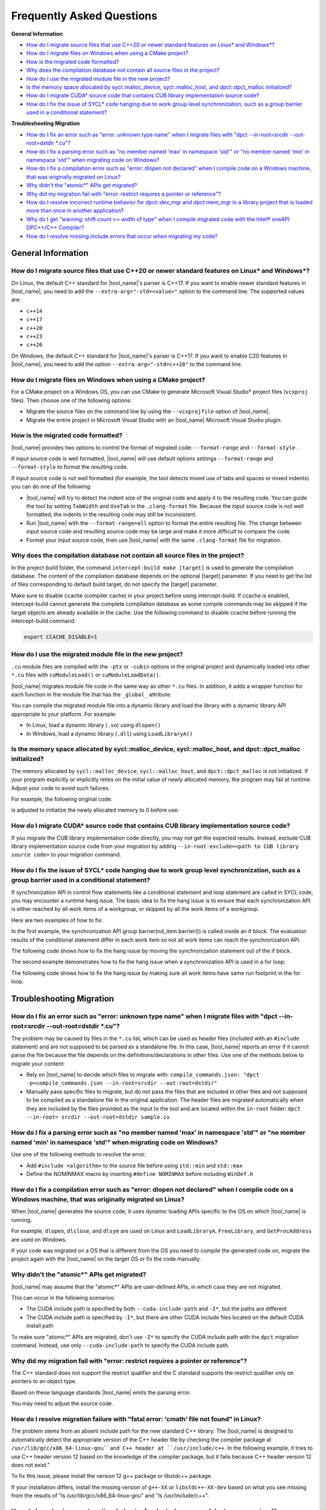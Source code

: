 
Frequently Asked Questions
==========================

**General Information**

* `How do I migrate source files that use C++20 or newer standard features on Linux\* and Windows\*?`_
* `How do I migrate files on Windows when using a CMake project?`_
* `How is the migrated code formatted?`_
* `Why does the compilation database not contain all source files in the project?`_
* `How do I use the migrated module file in the new project?`_
* `Is the memory space allocated by sycl::malloc_device, sycl::malloc_host, and dpct::dpct_malloc initialized?`_
* `How do I migrate CUDA\* source code that contains CUB library implementation source code?`_
* `How do I fix the issue of SYCL\* code hanging due to work group level synchronization, such as a group barrier used in a conditional statement?`_

**Troubleshooting Migration**

* `How do I fix an error such as "error: unknown type name" when I migrate files with "dpct --in-root=srcdir --out-root=dstdir \*.cu"?`_
* `How do I fix a parsing error such as "no member named 'max' in namespace 'std'" or "no member named 'min' in namespace 'std'" when migrating code on Windows?`_
* `How do I fix a compilation error such as "error: dlopen not declared" when I compile code on a Windows machine, that was originally migrated on Linux?`_
* `Why didn't the "atomic\*" APIs get migrated?`_
* `Why did my migration fail with "error: restrict requires a pointer or reference"?`_
* `How do I resolve incorrect runtime behavior for dpct::dev_mgr and dpct:mem_mgr in a library project that is loaded more than once in another application?`_
* `Why do I get "warning: shift count >= width of type" when I compile migrated code with the Intel® oneAPI DPC++/C++ Compiler?`_
* `How do I resolve missing include errors that occur when migrating my code?`_

General Information
-------------------

How do I migrate source files that use C++20 or newer standard features on Linux\* and Windows\*?
*************************************************************************************************

On Linux, the default C++ standard for |tool_name|'s
parser is C++17. If you want to enable newer standard features
in |tool_name|, you need to add
the ``--extra-arg="-std=<value>"`` option to the
command line. The supported values are:

-  ``c++14``
-  ``c++17``
-  ``c++20``
-  ``c++23``
-  ``c++26``

On Windows, the default C++ standard for |tool_name|'s
parser is C++17. If you want to enable C20 features 
in |tool_name|, you need to add
the option ``--extra-arg="-std=c++20"`` to the command line.

How do I migrate files on Windows when using a CMake project?
*************************************************************

For a CMake project on a Windows OS, you can use CMake to generate
Microsoft Visual Studio\* project files (``vcxproj`` files). Then choose one of
the following options:

-  Migrate the source files on the command line by using the
   ``--vcxprojfile`` option of |tool_name|.

-  Migrate the entire project in Microsoft Visual Studio
   with an |tool_name| Microsoft Visual Studio plugin.

How is the migrated code formatted?
***********************************

|tool_name| provides two options to control the format of
migrated code: ``--format-range`` and ``--format-style`` .

If input source code is well formatted, |tool_name|
will use default options settings
``--format-range`` and ``--format-style`` to format the resulting
code.

If input source code is not well formatted (for example, the tool
detects mixed use of tabs and spaces or mixed indents) you can do
one of the following:

-  |tool_name| will try to detect the
   indent size of the original code and apply it to the resulting
   code. You can guide the tool by setting ``TabWidth`` and
   ``UseTab`` in the ``.clang-format`` file. Because the input source
   code is not well formatted, the indents in the resulting code
   may still be inconsistent.

-  Run |tool_name| with the
   ``--format-range=all`` option to format the entire resulting
   file. The change between input source code and resulting source
   code may be large and make it more difficult to compare the
   code.

-  Format your input source code, then use |tool_name|
   with the same ``.clang-format`` file for migration.


Why does the compilation database not contain all source files in the project?
******************************************************************************

In the project build folder, the command ``intercept-build make [target]`` is
used to generate the compilation database. The content of the compilation
database depends on the optional [target] parameter. If you need to get the
list of files corresponding to default build target, do not specify the [target]
parameter.

Make sure to disable ccache (compiler cache) in your project before using intercept-build.
If ccache is enabled, intercept-build cannot generate the complete compilation database as
some compile commands may be skipped if the target objects are already available in the cache.
Use the following command to disable ccache before running the intercept-build command:

.. code-block:: bash

   export CCACHE_DISABLE=1

How do I use the migrated module file in the new project?
*********************************************************

``.cu`` module files are compiled with the ``-ptx`` or ``-cubin`` options in the
original project and dynamically loaded into other ``*.cu`` files with
``cuModuleLoad()`` or ``cuModuleLoadData()``.

|tool_name| migrates module file code in the same way as other
``*.cu`` files. In addition, it adds a wrapper function for each function in the
module file that has the ``_global_`` attribute.

You can compile the migrated module file into a dynamic library and load the
library with a dynamic library API appropriate to your platform. For example:

- In Linux, load a dynamic library (``.so``) using ``dlopen()``
- In Windows, load a dynamic library (``.dll``) using ``LoadLibraryA()``

Is the memory space allocated by sycl::malloc_device, sycl::malloc_host, and dpct::dpct_malloc initialized?
***********************************************************************************************************

The memory allocated by ``sycl::malloc_device``, ``sycl::malloc_host``, and
``dpct::dpct_malloc`` is not initialized. If your program explicitly or
implicitly relies on the initial value of newly allocated memory, the program
may fail at runtime. Adjust your code to avoid such failures.

For example, the following original code:

.. code-block:: cpp
   :linenos:

   // original code

   int *device_mem = nullptr;device_mem = sycl::malloc_device<int>(size, dpct::get_default_queue());
   device_mem[0] += somevalue;

is adjusted to initialize the newly allocated memory to 0 before use:

.. code-block:: cpp
   :linenos:

   // fixed SYCL code

   int *device_mem = nullptr;device_mem = sycl::malloc_device<int>(size, dpct::get_default_queue());
   dpct::get_default_queue().memset(0, size).wait();
   device_mem[0] += somevalue;

How do I migrate CUDA\* source code that contains CUB library implementation source code?
*****************************************************************************************

If you migrate the CUB library implementation code directly, you may not get the
expected results. Instead, exclude CUB library implementation source code from
your migration by adding ``--in-root-exclude=<path to CUB library source code>``
to your migration command.

.. _faq-hang-wg-synch:

How do I fix the issue of SYCL\* code hanging due to work group level synchronization, such as a group barrier used in a conditional statement?
***********************************************************************************************************************************************

If synchronization API in control flow statements like a conditional statement and
loop statement are called in SYCL code, you may encounter a runtime hang issue.
The basic idea to fix the hang issue is to ensure that each synchronization API is
either reached by all work items of a workgroup, or skipped by all the work items of
a workgroup.

Here are two examples of how to fix:

In the first example, the synchronization API group barrier(nd_item.barrier()) is called
inside an if block. The evaluation results of the conditional statement differ in
each work item so not all work items can reach the synchronization API.

.. code-block:: cpp
   :linenos:

   // original code

   void kernel(const sycl::nd_item<3> &item_ct1) {
      unsigned int tid = item_ct1.get_local_id(2);
      if (tid < 32) {
         // CODE block 1
         ...
         item_ct1.barrier(sycl::access::fence_space::local_space);
         // CODE block 2
         ...
      }
   }

The following code shows how to fix the hang issue by moving the synchronization
statement out of the if block.

.. code-block:: cpp
   :linenos:

   // fixed SYCL code

   void kernel(const sycl::nd_item<3> &item_ct1) {
      unsigned int tid = item_ct1.get_local_id(2);
      if (tid < 32) {
         // CODE block 1
         ...
      }
      item_ct1.barrier(sycl::access::fence_space::local_space);
      if (tid < 32) {
         // CODE block 2
         ...
      }
   }

The second example demonstrates how to fix the hang issue when a synchronization
API is used in a for loop:

.. code-block:: cpp
   :linenos:

   // original code

   void compute(int id_space, const sycl::nd_item<3> &item_ct1) {
      unsigned int id = item_ct1.get_group(2) * item_ct1.get_local_range(2) + item_ct1.get_local_id(2);
      for (; id < id_space; id += item_ct1.get_group_range(2) * item_ct1.get_local_range(2)) {
         ...
         item_ct1.barrier();
         ...
      }
   }

The following code shows how to fix the hang issue by making sure all work items
have same run footprint in the for loop.

.. code-block:: cpp
   :linenos:

   // fixed SYCL code

   void compute(int id_space, const sycl::nd_item<3> &item_ct1) {
      unsigned int id = item_ct1.get_group(2) * item_ct1.get_local_range(2) + item_ct1.get_local_id(2);
      unsigned int num_workitem = item_ct1.get_group_range(2) * item_ct1.get_local_range(2);
      // The condition is updated to make sure all work items can enter the loop body in each iteration
      for (; id < ((id_space + num_workitem - 1) / num_workitem) * num_workitem;
      id += item_ct1.get_group_range(2) * item_ct1.get_local_range(2)) {
         ...
         item_ct1.barrier();
         ...
      }
   }

Troubleshooting Migration
-------------------------

How do I fix an error such as "error: unknown type name" when I migrate files with "dpct --in-root=srcdir --out-root=dstdir \*.cu"?
***********************************************************************************************************************************

The problem may be caused by files in the ``*.cu`` list, which can
be used as header files (included with an ``#include`` statement)
and are not supposed to be parsed as a standalone file. In this
case, |tool_name| reports an error if it
cannot parse the file because the file depends on the
definitions/declarations in other files. Use one of the methods
below to migrate your content:

-  Rely on |tool_name| to decide which
   files to migrate with:
   ``compile_commands.json: "dpct -p=compile_commands.json --in-root=srcdir --out-root=dstdir"``
-  Manually pass specific files to migrate, but do not pass the
   files that are included in other files and not supposed to be
   compiled as a standalone file in the original application. The
   header files are migrated automatically when they are included
   by the files provided as the input to the tool and are located
   within the ``in-root`` folder:
   ``dpct --in-root= srcdir --out-root=dstdir sample.cu``

How do I fix a parsing error such as "no member named 'max' in namespace 'std'" or "no member named 'min' in namespace 'std'" when migrating code on Windows?
***************************************************************************************************************************************************************

Use one of the following methods to resolve the error:

- Add ``#include <algorithm>`` to the source file before using ``std::min`` and
  ``std::max``
- Define the NOMINMAX macro by inserting ``#define NOMINMAX`` before including
  ``WinDef.h``


How do I fix a compilation error such as "error: dlopen not declared" when I compile code on a Windows machine, that was originally migrated on Linux?
********************************************************************************************************************************************************

When |tool_name| generates the source code, it uses dynamic loading
APIs specific to the OS on which |tool_name| is running.

For example, ``dlopen``, ``dlclose``, and ``dlsym`` are used on Linux and
``LoadLibraryA``, ``FreeLibrary``, and ``GetProcAddress`` are used on Windows.

If your code was migrated on a OS that is different from the OS you
need to compile the generated code on, migrate the project again with the
|tool_name| on the target OS or fix the code manually.


Why didn't the "atomic\*" APIs get migrated?
********************************************

|tool_name| may assume that the "atomic\*" APIs are user-defined
APIs, in which case they are not migrated.

This can occur in the following scenarios:

* The CUDA include path is specified by both ``--cuda-include-path`` and ``-I*``,
  but the paths are different
* The CUDA include path is specified by ``-I*``, but there are other CUDA include
  files located on the default CUDA install path

To make sure "atomic\*" APIs are migrated, don't use ``-I*`` to specify the CUDA
include path with the ``dpct`` migration command. Instead, use only
``--cuda-include-path`` to specify the CUDA include path.

Why did my migration fail with "error: restrict requires a pointer or reference"?
*********************************************************************************

The C++ standard does not support the restrict qualifier and the C standard
supports the restrict qualifier only on pointers to an object type.

Based on these language standards |tool_name| emits the parsing error.

You may need to adjust the source code.

How do I resolve migration failure with "fatal error: 'cmath' file not found" in Linux?
*********************************************************************************
 
The problem stems from an absent include path for the new standard C++ library. 
The |tool_name| is designed to automatically detect the appropriate version of the C++ header file by checking the compiler package at ``/usr/lib/gcc/x86_64-linux-gnu``and C++ header at ``/usr/include/c++``.
In the following example, it tries to use C++ header version 12 based on the knowledge of the compiler package, but it fails because C++ header version 12 does not exist."

.. code-block:: 
  :linenos:
  $ ls /usr/lib/gcc/x86_64-linux-gnu
  11 12
  $ ls /usr/include/c++
  11

To fix this issue, please install the version 12 g++ package or libstdc++ package.

.. code-block:: 
  :linenos:
  $ sudo apt install g++-12 
  or
  $ sudo apt install libstdc++-12-dev 

If your installation differs, install the missing version of ``g++-XX`` or ``libstdc++-XX-dev`` based on what you see missing from the results of "ls /usr/lib/gcc/x86_64-linux-gnu" and "ls /usr/include/c++".

How do I resolve incorrect runtime behavior for dpct::dev_mgr and dpct:mem_mgr in a library project that is loaded more than once in another application?
***********************************************************************************************************************************************************

``dpct::dev_mgr`` and ``dpct::mem_mgr`` are singleton classes in the
|tool_name| helper functions. When the helper function headers are used
to build an executable project, both ``dpct::dev_mgr`` and ``dpct::mem_mgr``
will have only one instance in the executable. However, when the helper function
headers are used to build a library project and the library project is loaded
more than once with ``dlopen()`` (or ``LoadLibraryA()`` for Windows) in an
application, more than two instances of ``dpct::dev_mgr`` and ``dpct::mem_mgr``
will be created and result in incorrect runtime behavior.

For example, both files ``libA.cpp`` and ``libB.cpp`` include |tool_name|
helper function header ``dpct.hpp``, and they are built into dynamic libraries
``libA.so`` and ``libB.so`` respectively. If an application ``main.cpp`` imports
the libraries with ``dlopen()``, there will be two instances of ``dpct::dev_mgr``
and ``dpct::mem_mgr`` in the runtime of the application.

To resolve this issue, separate the implementation and the declaration of
``dpct::dev_mgr`` and ``dpct::mem_mgr`` in |tool_name| helper function:

#. Create a new C++ file ``dpct_helper.cpp``.
#. Move the implementation of ``instance()`` in ``class dev_mgr`` from
   ``dpct/device.hpp`` to ``dpct_helper.cpp``.

   For example, the original ``dpct/device.hpp``:

   .. code-block:: cpp
      :linenos:

       class dev_mgr {
       public:
         static dev_mgr &instance() { // the implementation and the declaration of dev_mgr::instance
           static dev_mgr d_m;
           return d_m;
         }
         ...
       }

   is updated to:

   .. code-block:: cpp
        :linenos:

         class dev_mgr {
         public:
           static dev_mgr &instance();//the declaration of dev_mgr::instance
           ...
         }

   and the new ``dpct_helper.cpp`` now contains the implementation of
   ``dev_mgr::instance()``:

   .. code-block:: cpp
        :linenos:

        #include <dpct/device.hpp>
        dpct::dev_mgr &dev_mgr::instance(){ // the implementation of dev_mgr::instance
          static dev_mgr d_m;
          return d_m;
        }

#. Similar to step two, move the implementation of ``instance()`` in the
   ``class mem_mgr`` from ``dpct/memory.hpp`` to ``dpct_helper.cpp``.
#. Build ``dpct_helper.cpp`` into a dynamic library ``libdpct_helper``.

   * In Linux:

     .. code-block:: bash

         dpcpp -g -shared -o libdpct_helper.so -fPIC ./dpct_helper.cpp

   * In Windows:

     .. code-block:: bash

         cl.exe /LD dpct_helper.cpp

#. Add library ``libdpct_helper`` to the environment variables.

   * In Linux: Add the location of ``libdpct_helper.so`` into ``LD_LIBRARY_PATH``.
   * In Windows: Add the location of ``libdpct_helper.dll`` into ``PATH``.
#. Dynamically link ``libdpct_helper`` when building libraries and applications.

After performing the update steps, all the libraries and applications will share
the same instance of the device manager ``dpct::dev_mgr`` and the memory manager
``dpct::mem_mgr`` in |tool_name| helper functions.

Why do I get "warning: shift count >= width of type" when I compile migrated code with the Intel® oneAPI DPC++/C++ Compiler?
****************************************************************************************************************************

Shifting bits where the shift is greater than the type length is undefined
behavior for the |dpcpp_compiler|_ and may result in different behavior on
different devices. Adjust your code to avoid this type of shift.

For example, the migrated SYCL\* code:

.. code-block:: cpp
   :linenos:

   // migrated SYCL code

   void foo() {
     ...
     unsigned int bit = index[tid] % 32;
     unsigned int val = in[tid] << 32 - bit;
     ...
   }

is adjusted to avoid a bit shift that is greater than the type length:

.. code-block:: cpp
   :linenos:

   // fixed SYCL code

   void foo() {
     ...
     unsigned int bit = index[tid] % 32;
     unsigned int val;
     if(32 - bit == 32)
       val = 0;
     else
       val = in[tid] << 32 - bit;
     ...
   }

How do I resolve missing include errors that occur when migrating my code?
**************************************************************************

Use the option ``--extra-arg=-v`` to prompt |tool_name| to use verbose
output, which includes information about which paths the tool searches
for includes.

You can provide an additional path to look for includes in one of the following
ways:

* Use the ``--extra-arg="-I<extra include path>"`` option in your migration command
  to specify an additional path for the tool to use when searching for includes
  during migration.

* If you are using a compilation database, add the ``-I<extra include path>``
  option to the compile command in the database for the source files, to 
  specify the include path.

